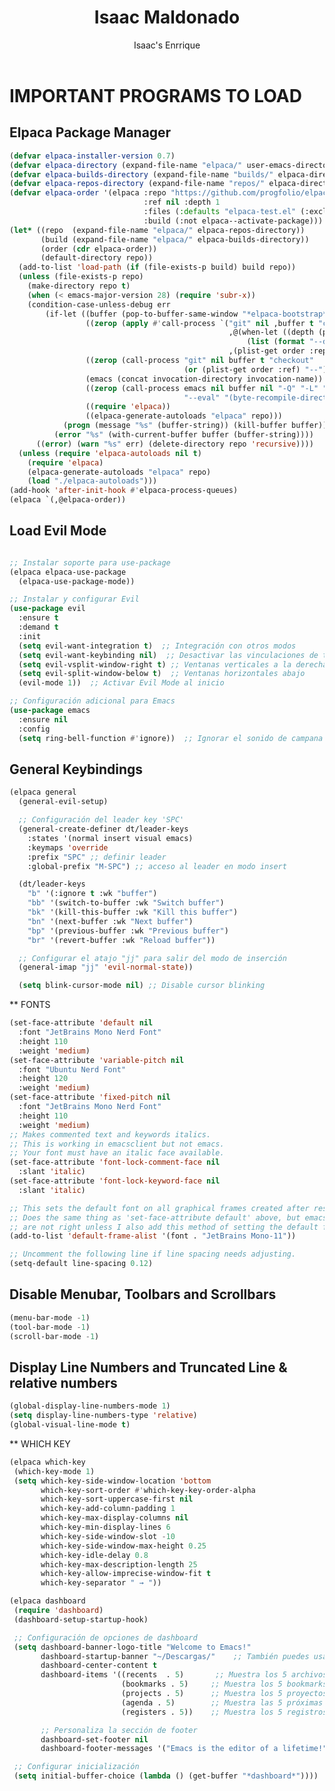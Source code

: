 #+TITLE: Isaac Maldonado
#+AUTHOR: Isaac's Enrrique
#+DESCRIPTION: Isaac's personal
#+STARTUP: showeverything
#+OPTIONS: toc:2

* IMPORTANT PROGRAMS TO LOAD
** Elpaca Package Manager

#+begin_src emacs-lisp
(defvar elpaca-installer-version 0.7)
(defvar elpaca-directory (expand-file-name "elpaca/" user-emacs-directory))
(defvar elpaca-builds-directory (expand-file-name "builds/" elpaca-directory))
(defvar elpaca-repos-directory (expand-file-name "repos/" elpaca-directory))
(defvar elpaca-order '(elpaca :repo "https://github.com/progfolio/elpaca.git"
                              :ref nil :depth 1
                              :files (:defaults "elpaca-test.el" (:exclude "extensions"))
                              :build (:not elpaca--activate-package)))
(let* ((repo  (expand-file-name "elpaca/" elpaca-repos-directory))
       (build (expand-file-name "elpaca/" elpaca-builds-directory))
       (order (cdr elpaca-order))
       (default-directory repo))
  (add-to-list 'load-path (if (file-exists-p build) build repo))
  (unless (file-exists-p repo)
    (make-directory repo t)
    (when (< emacs-major-version 28) (require 'subr-x))
    (condition-case-unless-debug err
        (if-let ((buffer (pop-to-buffer-same-window "*elpaca-bootstrap*"))
                 ((zerop (apply #'call-process `("git" nil ,buffer t "clone"
                                                 ,@(when-let ((depth (plist-get order :depth)))
                                                     (list (format "--depth=%d" depth) "--no-single-branch"))
                                                 ,(plist-get order :repo) ,repo))))
                 ((zerop (call-process "git" nil buffer t "checkout"
                                       (or (plist-get order :ref) "--"))))
                 (emacs (concat invocation-directory invocation-name))
                 ((zerop (call-process emacs nil buffer nil "-Q" "-L" "." "--batch"
                                       "--eval" "(byte-recompile-directory \".\" 0 'force)")))
                 ((require 'elpaca))
                 ((elpaca-generate-autoloads "elpaca" repo)))
            (progn (message "%s" (buffer-string)) (kill-buffer buffer))
          (error "%s" (with-current-buffer buffer (buffer-string))))
      ((error) (warn "%s" err) (delete-directory repo 'recursive))))
  (unless (require 'elpaca-autoloads nil t)
    (require 'elpaca)
    (elpaca-generate-autoloads "elpaca" repo)
    (load "./elpaca-autoloads")))
(add-hook 'after-init-hook #'elpaca-process-queues)
(elpaca `(,@elpaca-order))

#+end_src

** Load Evil Mode

#+begin_src emacs-lisp

;; Instalar soporte para use-package
(elpaca elpaca-use-package
  (elpaca-use-package-mode))

;; Instalar y configurar Evil
(use-package evil
  :ensure t
  :demand t
  :init
  (setq evil-want-integration t)  ;; Integración con otros modos
  (setq evil-want-keybinding nil)  ;; Desactivar las vinculaciones de teclas predeterminadas
  (setq evil-vsplit-window-right t) ;; Ventanas verticales a la derecha
  (setq evil-split-window-below t)  ;; Ventanas horizontales abajo
  (evil-mode 1))  ;; Activar Evil Mode al inicio

;; Configuración adicional para Emacs
(use-package emacs
  :ensure nil
  :config
  (setq ring-bell-function #'ignore))  ;; Ignorar el sonido de campana

#+end_src

** General Keybindings

#+begin_src emacs-lisp
(elpaca general
  (general-evil-setup)

  ;; Configuración del leader key 'SPC'
  (general-create-definer dt/leader-keys
    :states '(normal insert visual emacs)
    :keymaps 'override
    :prefix "SPC" ;; definir leader
    :global-prefix "M-SPC") ;; acceso al leader en modo insert

  (dt/leader-keys
    "b" '(:ignore t :wk "buffer")
    "bb" '(switch-to-buffer :wk "Switch buffer")
    "bk" '(kill-this-buffer :wk "Kill this buffer")
    "bn" '(next-buffer :wk "Next buffer")
    "bp" '(previous-buffer :wk "Previous buffer")
    "br" '(revert-buffer :wk "Reload buffer"))

  ;; Configurar el atajo "jj" para salir del modo de inserción
  (general-imap "jj" 'evil-normal-state))

  (setq blink-cursor-mode nil) ;; Disable cursor blinking

#+end_src
 
 ** FONTS

 #+begin_src emacs-lisp
(set-face-attribute 'default nil
  :font "JetBrains Mono Nerd Font"
  :height 110
  :weight 'medium)
(set-face-attribute 'variable-pitch nil
  :font "Ubuntu Nerd Font"
  :height 120
  :weight 'medium)
(set-face-attribute 'fixed-pitch nil
  :font "JetBrains Mono Nerd Font"
  :height 110
  :weight 'medium)
;; Makes commented text and keywords italics.
;; This is working in emacsclient but not emacs.
;; Your font must have an italic face available.
(set-face-attribute 'font-lock-comment-face nil
  :slant 'italic)
(set-face-attribute 'font-lock-keyword-face nil
  :slant 'italic)

;; This sets the default font on all graphical frames created after restarting Emacs.
;; Does the same thing as 'set-face-attribute default' above, but emacsclient fonts
;; are not right unless I also add this method of setting the default font.
(add-to-list 'default-frame-alist '(font . "JetBrains Mono-11"))

;; Uncomment the following line if line spacing needs adjusting.
(setq-default line-spacing 0.12)
 #+end_src

** Disable Menubar, Toolbars and Scrollbars

 #+begin_src emacs-lisp
 (menu-bar-mode -1)
 (tool-bar-mode -1)
 (scroll-bar-mode -1) 
 #+end_src
 
** Display Line Numbers and Truncated Line & relative numbers
 #+begin_src emacs-lisp
(global-display-line-numbers-mode 1)
(setq display-line-numbers-type 'relative)
(global-visual-line-mode t)
 #+end_src

 ** WHICH KEY
 #+begin_src emacs-lisp
 (elpaca which-key
  (which-key-mode 1)
  (setq which-key-side-window-location 'bottom
        which-key-sort-order #'which-key-key-order-alpha
        which-key-sort-uppercase-first nil
        which-key-add-column-padding 1
        which-key-max-display-columns nil
        which-key-min-display-lines 6
        which-key-side-window-slot -10
        which-key-side-window-max-height 0.25
        which-key-idle-delay 0.8
        which-key-max-description-length 25
        which-key-allow-imprecise-window-fit t
        which-key-separator " → "))
 #+end_src
 
 #+begin_src emacs-lisp
 (elpaca dashboard
  (require 'dashboard)
  (dashboard-setup-startup-hook)

  ;; Configuración de opciones de dashboard
  (setq dashboard-banner-logo-title "Welcome to Emacs!"
        dashboard-startup-banner "~/Descargas/"    ;; También puedes usar un número (150) para una imagen o la ruta a un archivo
        dashboard-center-content t
        dashboard-items '((recents  . 5)       ;; Muestra los 5 archivos recientes
                          (bookmarks . 5)     ;; Muestra los 5 bookmarks
                          (projects . 5)      ;; Muestra los 5 proyectos más recientes
                          (agenda . 5)        ;; Muestra las 5 próximas entradas de agenda
                          (registers . 5))    ;; Muestra los 5 registros

        ;; Personaliza la sección de footer
        dashboard-set-footer nil
        dashboard-footer-messages '("Emacs is the editor of a lifetime!"))

  ;; Configurar inicialización
  (setq initial-buffer-choice (lambda () (get-buffer "*dashboard*"))))

 #+end_src
